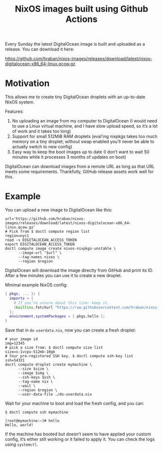 #+title: NixOS images built using Github Actions

Every Sunday the latest DigitalOcean image is built and uploaded as a release. You can download it here:

https://github.com/hraban/nixos-images/releases/download/latest/nixos-digitalocean-x86_64-linux.qcow.gz

* Motivation

This allows me to create tiny DigitalOcean droplets with an up-to-date NixOS system.

Features:

1. No uploading an image from my computer to DigitalOcean (I would need to use a Linux virtual machine, and I have slow upload speed, so it’s a lot of work and it takes too long)
2. Support for small 512MiB RAM droplets (eval’ing nixpkgs takes too much memory on a tiny droplet; without swap enabled you’ll never be able to actually switch to new config)
3. Easy way to keep the boot images up to date (I don’t want to wait 50 minutes while it processes 3 months of updates on boot)


DigitalOcean can download images from a remote URL as long as that URL meets some requirements. Thankfully, GitHub release assets work well for this.

* Example

You can upload a new image to DigitalOcean like this:

#+begin_src shell
url='https://github.com/hraban/nixos-images/releases/download/latest/nixos-digitalocean-x86_64-linux.qcow.gz'
# Pick from $ doctl compute region list
region=nyc1
read -s DIGITALOCEAN_ACCESS_TOKEN
export DIGITALOCEAN_ACCESS_TOKEN
doctl compute image create nixos-nixpkgs-unstable \
      --image-url "$url" \
      --tag-names nixos \
      --region $region
#+end_src

DigitalOcean will download the image directly from GitHub and print its ID. After a few minutes you can use it to create a new droplet.

Minimal example NixOS config:

#+begin_src nix
{ pkgs, ... }: {
  imports = [
    # If you’re unsure about this line: keep it.
    (builtins.fetchurl "https://raw.githubusercontent.com/hraban/nixos-images/master/digitalocean-config.nix")
  ];
  environment.systemPackages = [ pkgs.hello ];
}
#+end_src

Save that in =do-userdata.nix=, now you can create a fresh droplet:

#+begin_src shell
# your image id
img=12345
# pick a size from: $ doctl compute size list
size=s-1vcpu-512mb-10gb
# Your pre-registered SSH key. $ doctl compute ssh-key list
ssh=54321
doctl compute droplet create mymachine \
      --size $size \
      --image $img \
      --ssh-keys $ssh \
      --tag-name nix \
      --wait \
      --region $region \
      --user-data-file ./do-userdata.nix
#+end_src

Wait for your machine to boot and load the fresh config, and you can:

#+begin_example
$ doctl compute ssh mymachine

[root@mymachine:~]# hello
Hello, world!
#+end_example

If the machine has booted but doesn’t seem to have applied your custom config, it’s either still working or it failed to apply it. You can check the logs using =systemctl=.
